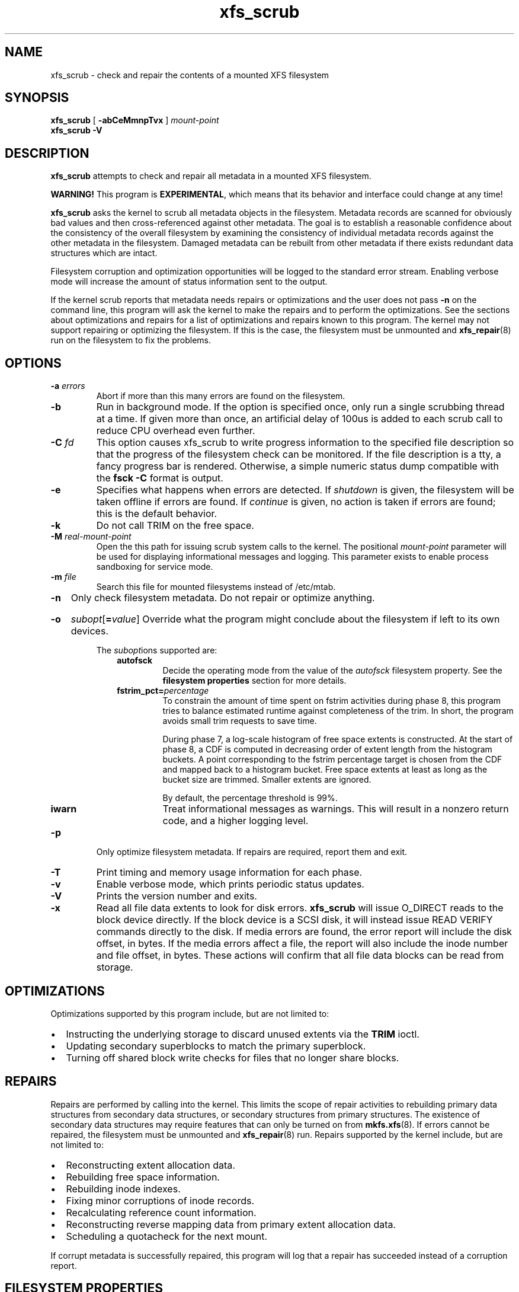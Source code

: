 .TH xfs_scrub 8
.SH NAME
xfs_scrub \- check and repair the contents of a mounted XFS filesystem
.SH SYNOPSIS
.B xfs_scrub
[
.B \-abCeMmnpTvx
]
.I mount-point
.br
.B xfs_scrub \-V
.SH DESCRIPTION
.B xfs_scrub
attempts to check and repair all metadata in a mounted XFS filesystem.
.PP
.B WARNING!
This program is
.BR EXPERIMENTAL ","
which means that its behavior and interface
could change at any time!
.PP
.B xfs_scrub
asks the kernel to scrub all metadata objects in the filesystem.
Metadata records are scanned for obviously bad values and then
cross-referenced against other metadata.
The goal is to establish a reasonable confidence about the consistency
of the overall filesystem by examining the consistency of individual
metadata records against the other metadata in the filesystem.
Damaged metadata can be rebuilt from other metadata if there exists
redundant data structures which are intact.
.PP
Filesystem corruption and optimization opportunities will be logged to
the standard error stream.
Enabling verbose mode will increase the amount of status information
sent to the output.
.PP
If the kernel scrub reports that metadata needs repairs or optimizations and
the user does not pass
.B -n
on the command line, this program will ask the kernel to make the repairs and
to perform the optimizations.
See the sections about optimizations and repairs for a list of optimizations
and repairs known to this program.
The kernel may not support repairing or optimizing the filesystem.
If this is the case, the filesystem must be unmounted and
.BR xfs_repair (8)
run on the filesystem to fix the problems.
.SH OPTIONS
.TP
.BI \-a " errors"
Abort if more than this many errors are found on the filesystem.
.TP
.B \-b
Run in background mode.
If the option is specified once, only run a single scrubbing thread at a
time.
If given more than once, an artificial delay of 100us is added to each
scrub call to reduce CPU overhead even further.
.TP
.BI \-C " fd"
This option causes xfs_scrub to write progress information to the
specified file description so that the progress of the filesystem check
can be monitored.
If the file description is a tty, a fancy progress bar is rendered.
Otherwise, a simple numeric status dump compatible with the
.B fsck -C
format is output.
.TP
.B \-e
Specifies what happens when errors are detected.
If
.IR shutdown
is given, the filesystem will be taken offline if errors are found.
If
.IR continue
is given, no action is taken if errors are found; this is the default
behavior.
.TP
.B \-k
Do not call TRIM on the free space.
.TP
.BI \-M " real-mount-point"
Open the this path for issuing scrub system calls to the kernel.
The positional
.I mount-point
parameter will be used for displaying informational messages and logging.
This parameter exists to enable process sandboxing for service mode.
.TP
.BI \-m " file"
Search this file for mounted filesystems instead of /etc/mtab.
.TP
.B \-n
Only check filesystem metadata.
Do not repair or optimize anything.
.HP
.B \-o
.I subopt\c
[\c
.B =\c
.IR value ]
.BR
Override what the program might conclude about the filesystem
if left to its own devices.
.IP
The
.IR subopt ions
supported are:
.RS 1.0i
.TP
.B autofsck
Decide the operating mode from the value of the
.I autofsck
filesystem property.
See the
.B filesystem properties
section for more details.
.TP
.BI fstrim_pct= percentage
To constrain the amount of time spent on fstrim activities during phase 8,
this program tries to balance estimated runtime against completeness of the
trim.
In short, the program avoids small trim requests to save time.

During phase 7, a log-scale histogram of free space extents is constructed.
At the start of phase 8, a CDF is computed in decreasing order of extent
length from the histogram buckets.
A point corresponding to the fstrim percentage target is chosen from the CDF
and mapped back to a histogram bucket.
Free space extents at least as long as the bucket size are trimmed.
Smaller extents are ignored.

By default, the percentage threshold is 99%.
.TP
.BI iwarn
Treat informational messages as warnings.
This will result in a nonzero return code, and a higher logging level.
.RE
.TP
.B \-p
Only optimize filesystem metadata.
If repairs are required, report them and exit.
.TP
.BI \-T
Print timing and memory usage information for each phase.
.TP
.B \-v
Enable verbose mode, which prints periodic status updates.
.TP
.B \-V
Prints the version number and exits.
.TP
.B \-x
Read all file data extents to look for disk errors.
.B xfs_scrub
will issue O_DIRECT reads to the block device directly.
If the block device is a SCSI disk, it will instead issue READ VERIFY commands
directly to the disk.
If media errors are found, the error report will include the disk offset, in
bytes.
If the media errors affect a file, the report will also include the inode
number and file offset, in bytes.
These actions will confirm that all file data blocks can be read from storage.
.SH OPTIMIZATIONS
Optimizations supported by this program include, but are not limited to:
.IP \[bu] 2
Instructing the underlying storage to discard unused extents via the
.B TRIM
ioctl.
.IP \[bu]
Updating secondary superblocks to match the primary superblock.
.IP \[bu]
Turning off shared block write checks for files that no longer share blocks.
.SH REPAIRS
Repairs are performed by calling into the kernel.
This limits the scope of repair activities to rebuilding primary data
structures from secondary data structures, or secondary structures from
primary structures.
The existence of secondary data structures may require features that can
only be turned on from
.BR mkfs.xfs (8).
If errors cannot be repaired, the filesystem must be
unmounted and
.BR xfs_repair (8)
run.
Repairs supported by the kernel include, but are not limited to:
.IP \[bu] 2
Reconstructing extent allocation data.
.IP \[bu]
Rebuilding free space information.
.IP \[bu]
Rebuilding inode indexes.
.IP \[bu]
Fixing minor corruptions of inode records.
.IP \[bu]
Recalculating reference count information.
.IP \[bu]
Reconstructing reverse mapping data from primary extent allocation data.
.IP \[bu]
Scheduling a quotacheck for the next mount.
.PP
If corrupt metadata is successfully repaired, this program will log that
a repair has succeeded instead of a corruption report.
.SH FILESYSTEM PROPERTIES
System administrators can convey their preferences for scrubbing of a
particular filesystem by setting the filesystem property
.B autofsck
via the
.BR xfs_property (8)
command on the filesystem.
These preferences will be honored if the
.B -o autofsck
option is specified.

Recognized values for the
.B autofsck
property are:
.RS
.TP
.I none
Do not scan the filesystem at all.
.TP
.I check
Scan and report corruption and opportunities for optimization, but do not
change anything.
.TP
.I optimize
Scan the filesystem and optimize where possible.
Report corruptions, but do not fix them.
.TP
.I repair
Scan the filesystem, fix corruptions, and optimize where possible.
.RE

If the property is not set, the default is
.I check
if the filesystem has either reverse mapping btrees or parent pointers enabled,
or
.I none
otherwise.

.SH EXIT CODE
The exit code returned by
.B xfs_scrub
is the sum of the following conditions:
.br
\	0\	\-\ No errors
.br
\	1\	\-\ File system errors left uncorrected
.br
\	2\	\-\ File system optimizations possible
.br
\	4\	\-\ Operational error
.br
\	8\	\-\ Usage or syntax error
.br
.SH CAVEATS
.B xfs_scrub
is an immature utility!
Do not run this program unless you have backups of your data!
This program takes advantage of in-kernel scrubbing to verify a given
data structure with locks held and can keep the filesystem busy for a
long time.
The kernel must be new enough to support the SCRUB_METADATA ioctl.
.PP
If errors are found and cannot be repaired, the filesystem must be
unmounted and repaired.
.SH SEE ALSO
.BR xfs_repair (8).
